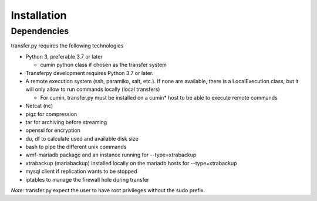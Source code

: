 Installation
============

Dependencies
^^^^^^^^^^^^^^
transfer.py requires the following technologies

- Python 3, preferable 3.7 or later

  + cumin python class if chosen as the transfer system

- Transferpy development requires Python 3.7 or later.

- A remote execution system (ssh, paramiko, salt, etc.).
  If none are available, there is a LocalExecution class, but it will only allow to run commands locally (local transfers)

  + For cumin, transfer.py must be installed on a cumin* host to be able to execute remote commands

- Netcat (nc)
- pigz for compression
- tar for archiving before streaming
- openssl for encryption
- du, df to calculate used and available disk size
- bash to pipe the different unix commands
- wmf-mariadb package and an instance running for --type=xtrabackup
- xtrabackup (mariabackup) installed locally on the mariadb hosts for --type=xtrabackup
- mysql client if replication wants to be stopped
- iptables to manage the firewall hole during transfer

*Note*: transfer.py expect the user to have root privileges without the sudo prefix.
